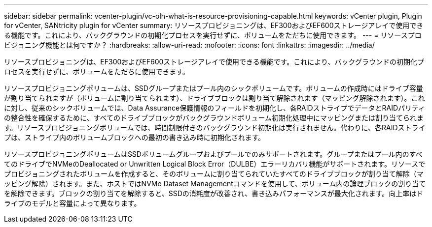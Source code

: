 ---
sidebar: sidebar 
permalink: vcenter-plugin/vc-olh-what-is-resource-provisioning-capable.html 
keywords: vCenter plugin, Plugin for vCenter, SANtricity plugin for vCenter 
summary: リソースプロビジョニングは、EF300およびEF600ストレージアレイで使用できる機能です。これにより、バックグラウンドの初期化プロセスを実行せずに、ボリュームをただちに使用できます。 
---
= リソースプロビジョニング機能とは何ですか？
:hardbreaks:
:allow-uri-read: 
:nofooter: 
:icons: font
:linkattrs: 
:imagesdir: ../media/


[role="lead"]
リソースプロビジョニングは、EF300およびEF600ストレージアレイで使用できる機能です。これにより、バックグラウンドの初期化プロセスを実行せずに、ボリュームをただちに使用できます。

リソースプロビジョニングボリュームは、SSDグループまたはプール内のシックボリュームです。ボリュームの作成時にはドライブ容量が割り当てられますが（ボリュームに割り当てられます）、ドライブブロックは割り当て解除されます（マッピング解除されます）。これに対し、従来のシックボリュームでは、Data Assurance保護情報のフィールドを初期化し、各RAIDストライプでデータとRAIDパリティの整合性を確保するために、すべてのドライブブロックがバックグラウンドボリューム初期化処理中にマッピングまたは割り当てられます。リソースプロビジョニングボリュームでは、時間制限付きのバックグラウンド初期化は実行されません。代わりに、各RAIDストライプは、ストライプ内のボリュームブロックへの最初の書き込み時に初期化されます。

リソースプロビジョニングボリュームはSSDボリュームグループおよびプールでのみサポートされます。グループまたはプール内のすべてのドライブでNVMeのDeallocated or Unwritten Logical Block Error（DULBE）エラーリカバリ機能がサポートされます。リソースでプロビジョニングされたボリュームを作成すると、そのボリュームに割り当てられていたすべてのドライブブロックが割り当て解除（マッピング解除）されます。また、ホストではNVMe Dataset Managementコマンドを使用して、ボリューム内の論理ブロックの割り当てを解除できます。ブロックの割り当てを解除すると、SSDの消耗度が改善され、書き込みパフォーマンスが最大化されます。向上率はドライブのモデルと容量によって異なります。
